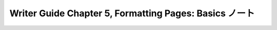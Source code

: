 ======================================================================
Writer Guide Chapter 5, Formatting Pages: Basics ノート
======================================================================

.. contents::
   :depth: 3
   :local:

